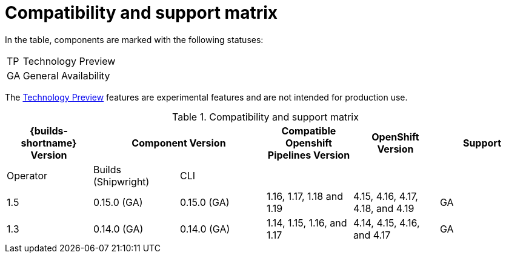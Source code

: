 // This module is included in the following assemblies:
// * about/ob-release-notes.adoc

:_mod-docs-content-type: REFERENCE
[id="compatibility-support-matrix_{context}"]
= Compatibility and support matrix

// Some features in this release are currently in link:https://access.redhat.com/support/offerings/techpreview[Technology Preview]. These experimental features are not intended for production use.

In the table, components are marked with the following statuses:

[horizontal]
TP:: Technology Preview
GA:: General Availability

The link:https://access.redhat.com/support/offerings/techpreview[Technology Preview] features are experimental features and are not intended for production use.

.Compatibility and support matrix
[options="header"]
|===

| {builds-shortname} Version 2+| Component Version | Compatible Openshift Pipelines Version | OpenShift Version | Support

| Operator | Builds (Shipwright) | CLI | | |

|1.5 | 0.15.0 (GA) | 0.15.0 (GA) | 1.16, 1.17, 1.18 and 1.19        | 4.15, 4.16, 4.17, 4.18, and 4.19         | GA
|1.3 | 0.14.0 (GA) | 0.14.0 (GA) | 1.14, 1.15, 1.16, and 1.17 | 4.14, 4.15, 4.16, and 4.17         | GA

|===
